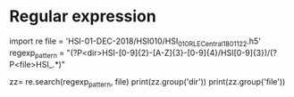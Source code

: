 * Regular expression
import re
file = 'HSI-01-DEC-2018/HSI010/HSI_010_R_LE_Central_180112_2.h5'
regexp_pattern = "(?P<dir>HSI-[0-9]{2}-[A-Z]{3}-[0-9]{4}/HSI[0-9]{3})/(?P<file>HSI_.*)"

zz= re.search(regexp_pattern, file)
print(zz.group('dir'))
print(zz.group('file'))
